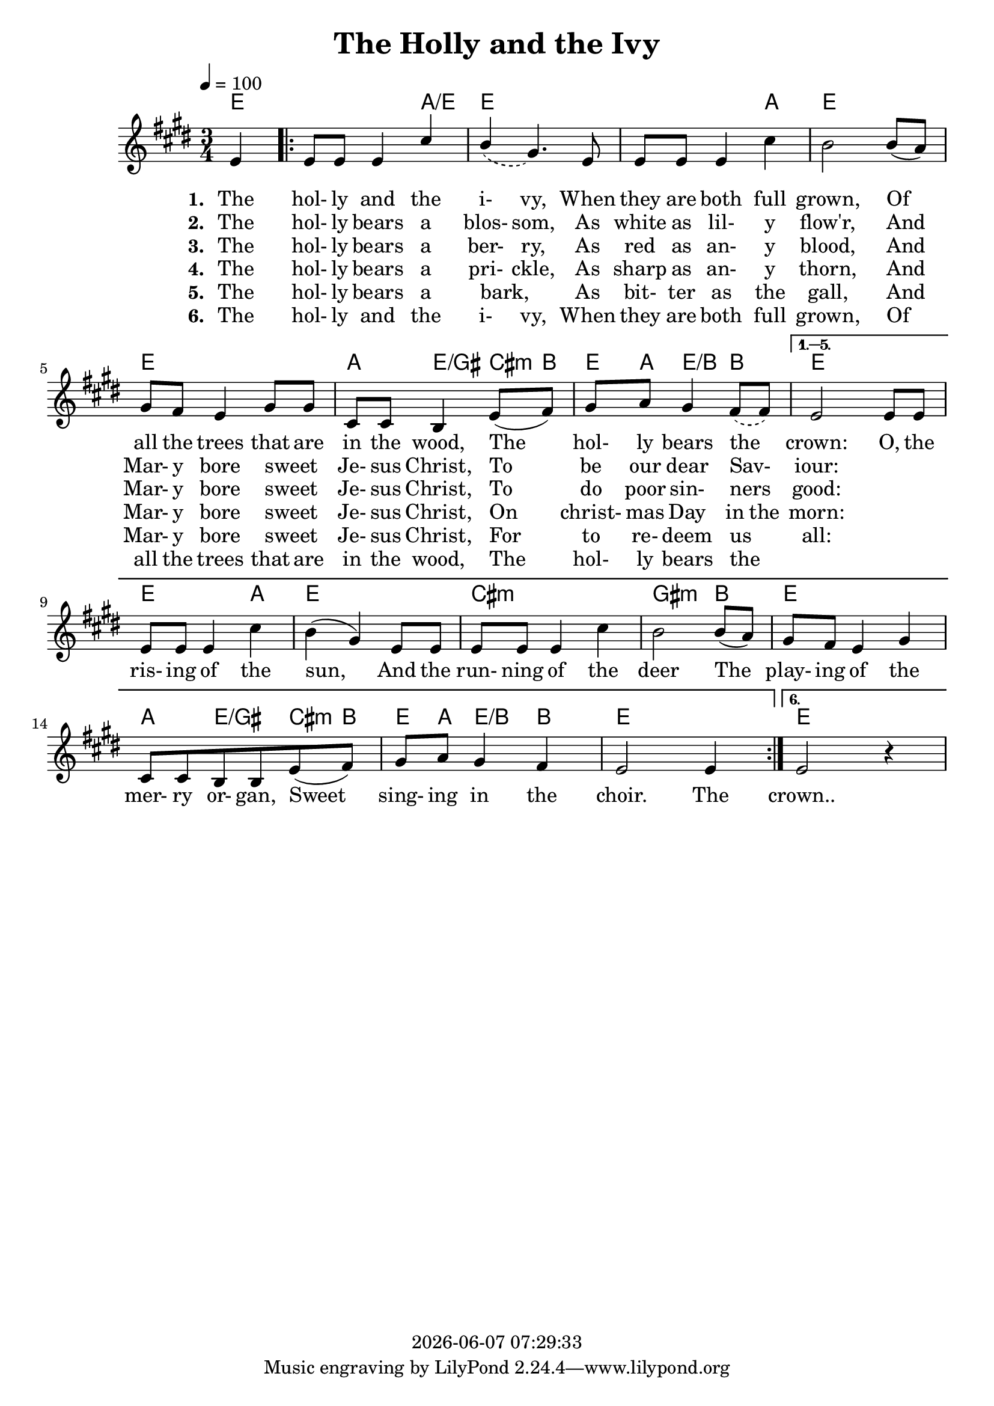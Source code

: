 \version "2.14.2"
#(set-default-paper-size "a4")

today = #(strftime "%Y-%m-%d %H:%M:%S" (localtime (current-time)))

global = {
  \key g \major
  \time 3/4
  \tempo 4=100
}

melody = \relative c'' {
  \partial 4 g4
  \repeat volta 6 {
    g8 g g4 e'
    \voiceOne << { d4 b4. g8 \oneVoice } \new Voice {\voiceTwo \hideNotes \slurDashed d'4(b4.)g8 \unHideNotes } >>
    g8 g g4 e'4
    d2 d8(c)
    b8 a g4 b8 b
    e,8 e d4 g8(a)
    \voiceOne << { b8 c b4 a8 a \oneVoice } \new Voice {\voiceOne \hideNotes \slurDown \slurDashed b8 c b4 a8(a) \unHideNotes } >>
  }
  \alternative {
    {
      g2 g8 g
      g8 g g4 e'4
      d4(b) g8 g
      g8 g g4 e'
      d2 d8(c)
      b8 a g4 b
      e,8 e d8 d g8(a)
      b8 c b4 a
      g2 g4
    }
    {
      g2 r4
    }
  }
}

guitarchords = \chordmode {
  \partial 4 g
  \repeat volta 6 {
    g2 c4/g
    g2.
    g2 c4
    g2.
    g2.
    c4 g4/b e8:m d
    g8 c g4/d d4
  }
  \alternative {
    {
      g2.
      g2 c4
      g2.
      e2.:m
      b2:m d4
      g2.
      c4 g/b e8:m d
      g8 c g4/d d
      g2.
    }
    {
      g2.
    }
  }
}

verseOne = \lyricmode {
  \set stanza = "1. "
  The hol- ly and the i- vy,
  When they are both full grown,
  Of all the trees that are in the wood,
  The hol- ly bears the _ crown:
  O, the ris- ing of the sun,
  And the run- ning of the deer
  The play- ing of the mer- ry or- gan,
  Sweet sing- ing in the choir.
  The
  crown..
}

verseTwo = \lyricmode {
  \set stanza = "2. "
  The hol- ly bears a blos- som,
  As white as lil- y flow'r,
  And Mar- y bore sweet _ Je- sus Christ,
  To be our dear Sav- _ iour:
}

verseThree = \lyricmode {
  \set stanza = "3. "
  The hol- ly bears a ber- ry,
  As red as an- y blood,
  And Mar- y bore sweet _ Je- sus Christ,
  To do poor sin- ners _ good:
}

verseFour = \lyricmode {
  \set stanza = "4. "
  The hol- ly bears a pri- ckle,
  As sharp as an- y thorn,
  And Mar- y bore sweet _ Je- sus Christ,
  On christ- mas Day in the morn:
}

verseFive = \lyricmode {
  \set stanza = "5. "
  The hol- ly bears a bark, _
  As bit- ter as the gall,
  And Mar- y bore sweet _ Je- sus Christ,
  For to re- deem us _ all:
}

verseSix = \lyricmode {
  \set stanza = "6. "
  The hol- ly and the i- vy,
  When they are both full grown,
  Of all the trees that are in the wood,
  The hol- ly bears the _
}

\book
{
  \header
  {
    title = "The Holly and the Ivy"
    copyright = \today
  }
  \score
  {
    <<
      \new ChordNames {
	\set chordChanges = ##t
	\transpose g e \guitarchords
      }
      \new Staff \new Voice = melody { \voiceOne \transpose g e << \global \melody >> }
      \new Lyrics \lyricsto melody \verseOne
      \new Lyrics \lyricsto melody \verseTwo
      \new Lyrics \lyricsto melody \verseThree
      \new Lyrics \lyricsto melody \verseFour
      \new Lyrics \lyricsto melody \verseFive
      \new Lyrics \lyricsto melody \verseSix
    >>
    
    \layout {
      \context {
				% a little smaller so lyrics
				% can be closer to the staff
	\Staff \override VerticalAxisGroup #'minimum-Y-extent = #'(-3 . 3)
      }
    }
  }
}
